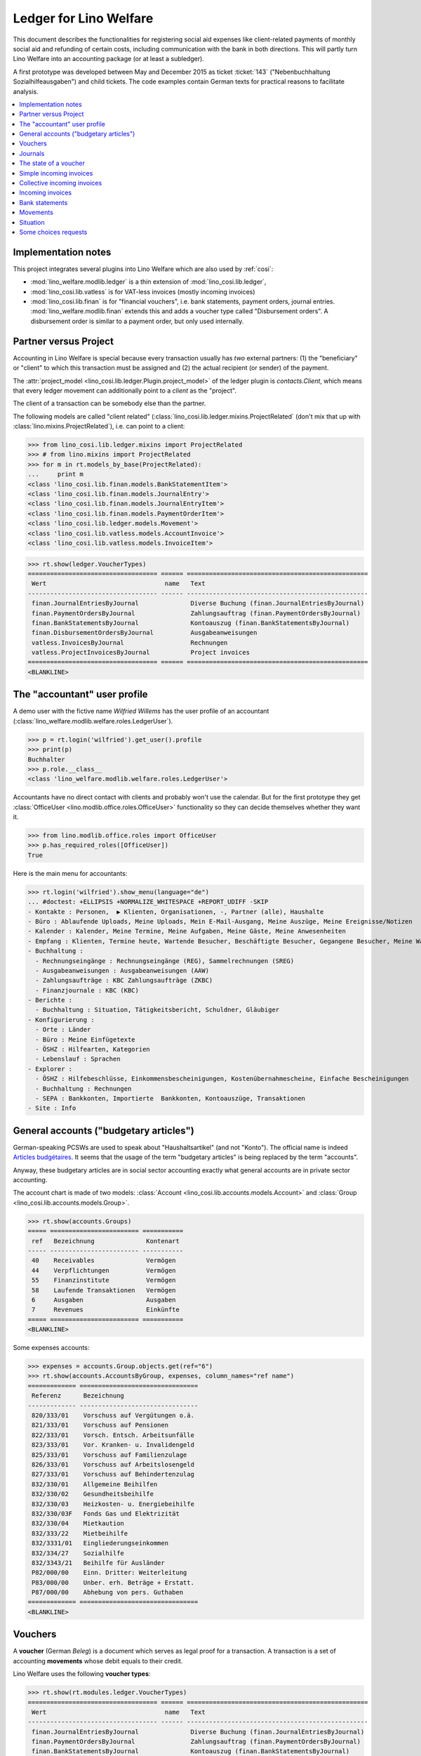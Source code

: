 .. _welfare.specs.ledger:

=======================
Ledger for Lino Welfare
=======================

.. How to test only this document:

    $ python setup.py test -s tests.SpecsTests.test_ledger
    
    doctest init:

    >>> from __future__ import print_function
    >>> import lino ; lino.startup('lino_welfare.projects.eupen.settings.doctests')
    >>> from lino.utils.xmlgen.html import E
    >>> from lino.api.doctest import *
    >>> from lino.api import rt

This document describes the functionalities for registering social aid
expenses like client-related payments of monthly social aid and
refunding of certain costs, including communication with the bank in
both directions.  This will partly turn Lino Welfare into an
accounting package (or at least a subledger).

A first prototype was developed between May and December 2015 as
ticket :ticket:`143` ("Nebenbuchhaltung Sozialhilfeausgaben") and
child tickets. The code examples contain German texts for practical
reasons to facilitate analysis.

.. contents::
   :depth: 1
   :local:

Implementation notes
====================

This project integrates several plugins into Lino Welfare which are
also used by :ref:`cosi`: 

- :mod:`lino_welfare.modlib.ledger` is a thin extension of
  :mod:`lino_cosi.lib.ledger`,
- :mod:`lino_cosi.lib.vatless` is for VAT-less invoices (mostly
  incoming invoices)
- :mod:`lino_cosi.lib.finan` is for "financial vouchers", i.e. bank
  statements, payment orders, journal entries.
  :mod:`lino_welfare.modlib.finan` extends this and adds a voucher
  type called "Disbursement orders". A disbursement order is similar
  to a payment order, but only used internally.


Partner versus Project
======================

Accounting in Lino Welfare is special because every transaction
usually has *two* external partners: (1) the "beneficiary" or "client"
to which this transaction must be assigned and (2) the actual
recipient (or sender) of the payment.

The :attr:`project_model <lino_cosi.lib.ledger.Plugin.project_model>`
of the ledger plugin is `contacts.Client`, which means that every
ledger movement can additionally point to a *client* as the "project".

The client of a transaction can be somebody else than the partner.

The following models are called "client related"
(:class:`lino_cosi.lib.ledger.mixins.ProjectRelated` (don't mix that
up with :class:`lino.mixins.ProjectRelated`), i.e. can point to a
client:

>>> from lino_cosi.lib.ledger.mixins import ProjectRelated
>>> # from lino.mixins import ProjectRelated
>>> for m in rt.models_by_base(ProjectRelated):
...     print m
<class 'lino_cosi.lib.finan.models.BankStatementItem'>
<class 'lino_cosi.lib.finan.models.JournalEntry'>
<class 'lino_cosi.lib.finan.models.JournalEntryItem'>
<class 'lino_cosi.lib.finan.models.PaymentOrderItem'>
<class 'lino_cosi.lib.ledger.models.Movement'>
<class 'lino_cosi.lib.vatless.models.AccountInvoice'>
<class 'lino_cosi.lib.vatless.models.InvoiceItem'>


>>> rt.show(ledger.VoucherTypes)
=================================== ====== =================================================
 Wert                                name   Text
----------------------------------- ------ -------------------------------------------------
 finan.JournalEntriesByJournal              Diverse Buchung (finan.JournalEntriesByJournal)
 finan.PaymentOrdersByJournal               Zahlungsauftrag (finan.PaymentOrdersByJournal)
 finan.BankStatementsByJournal              Kontoauszug (finan.BankStatementsByJournal)
 finan.DisbursementOrdersByJournal          Ausgabeanweisungen
 vatless.InvoicesByJournal                  Rechnungen
 vatless.ProjectInvoicesByJournal           Project invoices
=================================== ====== =================================================
<BLANKLINE>


.. _wilfried:

The "accountant" user profile
=============================

A demo user with the fictive name *Wilfried Willems* has the user
profile of an accountant
(:class:`lino_welfare.modlib.welfare.roles.LedgerUser`).

>>> p = rt.login('wilfried').get_user().profile
>>> print(p)
Buchhalter
>>> p.role.__class__
<class 'lino_welfare.modlib.welfare.roles.LedgerUser'>

Accountants have no direct contact with clients and probably won't use
the calendar.  But for the first prototype they get :class:`OfficeUser
<lino.modlib.office.roles.OfficeUser>` functionality so they can
decide themselves whether they want it.

>>> from lino.modlib.office.roles import OfficeUser
>>> p.has_required_roles([OfficeUser])
True

Here is the main menu for accountants:

>>> rt.login('wilfried').show_menu(language="de")
... #doctest: +ELLIPSIS +NORMALIZE_WHITESPACE +REPORT_UDIFF -SKIP
- Kontakte : Personen,  ▶ Klienten, Organisationen, -, Partner (alle), Haushalte
- Büro : Ablaufende Uploads, Meine Uploads, Mein E-Mail-Ausgang, Meine Auszüge, Meine Ereignisse/Notizen
- Kalender : Kalender, Meine Termine, Meine Aufgaben, Meine Gäste, Meine Anwesenheiten
- Empfang : Klienten, Termine heute, Wartende Besucher, Beschäftigte Besucher, Gegangene Besucher, Meine Warteschlange
- Buchhaltung :
  - Rechnungseingänge : Rechnungseingänge (REG), Sammelrechnungen (SREG)
  - Ausgabeanweisungen : Ausgabeanweisungen (AAW)
  - Zahlungsaufträge : KBC Zahlungsaufträge (ZKBC)
  - Finanzjournale : KBC (KBC)
- Berichte :
  - Buchhaltung : Situation, Tätigkeitsbericht, Schuldner, Gläubiger
- Konfigurierung :
  - Orte : Länder
  - Büro : Meine Einfügetexte
  - ÖSHZ : Hilfearten, Kategorien
  - Lebenslauf : Sprachen
- Explorer :
  - ÖSHZ : Hilfebeschlüsse, Einkommensbescheinigungen, Kostenübernahmescheine, Einfache Bescheinigungen
  - Buchhaltung : Rechnungen
  - SEPA : Bankkonten, Importierte  Bankkonten, Kontoauszüge, Transaktionen
- Site : Info


General accounts ("budgetary articles")
=======================================

German-speaking PCSWs are used to speak about "Haushaltsartikel" (and
not "Konto").  The official name is indeed `Articles budgétaires
<http://www.pouvoirslocaux.irisnet.be/fr/theme/finances/docfin/la-structure-dun-article-budgetaire>`_.
It seems that the usage of the term "budgetary articles" is being
replaced by the term "accounts".

Anyway, these budgetary articles are in social sector accounting
exactly what general accounts are in private sector accounting.

The account chart is made of two models: :class:`Account
<lino_cosi.lib.accounts.models.Account>` and :class:`Group
<lino_cosi.lib.accounts.models.Group>`.

>>> rt.show(accounts.Groups)
===== ======================== ===========
 ref   Bezeichnung              Kontenart
----- ------------------------ -----------
 40    Receivables              Vermögen
 44    Verpflichtungen          Vermögen
 55    Finanzinstitute          Vermögen
 58    Laufende Transaktionen   Vermögen
 6     Ausgaben                 Ausgaben
 7     Revenues                 Einkünfte
===== ======================== ===========
<BLANKLINE>

Some expenses accounts:

>>> expenses = accounts.Group.objects.get(ref="6")
>>> rt.show(accounts.AccountsByGroup, expenses, column_names="ref name")
============= ================================
 Referenz      Bezeichnung
------------- --------------------------------
 820/333/01    Vorschuss auf Vergütungen o.ä.
 821/333/01    Vorschuss auf Pensionen
 822/333/01    Vorsch. Entsch. Arbeitsunfälle
 823/333/01    Vor. Kranken- u. Invalidengeld
 825/333/01    Vorschuss auf Familienzulage
 826/333/01    Vorschuss auf Arbeitslosengeld
 827/333/01    Vorschuss auf Behindertenzulag
 832/330/01    Allgemeine Beihilfen
 832/330/02    Gesundheitsbeihilfe
 832/330/03    Heizkosten- u. Energiebeihilfe
 832/330/03F   Fonds Gas und Elektrizität
 832/330/04    Mietkaution
 832/333/22    Mietbeihilfe
 832/3331/01   Eingliederungseinkommen
 832/334/27    Sozialhilfe
 832/3343/21   Beihilfe für Ausländer
 P82/000/00    Einn. Dritter: Weiterleitung
 P83/000/00    Unber. erh. Beträge + Erstatt.
 P87/000/00    Abhebung von pers. Guthaben
============= ================================
<BLANKLINE>



Vouchers
========

A **voucher** (German *Beleg*) is a document which serves as legal
proof for a transaction. A transaction is a set of accounting
**movements** whose debit equals to their credit.

Lino Welfare uses the following **voucher types**:

>>> rt.show(rt.modules.ledger.VoucherTypes)
=================================== ====== =================================================
 Wert                                name   Text
----------------------------------- ------ -------------------------------------------------
 finan.JournalEntriesByJournal              Diverse Buchung (finan.JournalEntriesByJournal)
 finan.PaymentOrdersByJournal               Zahlungsauftrag (finan.PaymentOrdersByJournal)
 finan.BankStatementsByJournal              Kontoauszug (finan.BankStatementsByJournal)
 finan.DisbursementOrdersByJournal          Ausgabeanweisungen
 vatless.InvoicesByJournal                  Rechnungen
 vatless.ProjectInvoicesByJournal           Project invoices
=================================== ====== =================================================
<BLANKLINE>


Invoices are partner-related vouchers (often we simply say **partner
voucher**). That is, you select one partner per voucher. Every
partner-related voucher points to to one and only one partner. 

The other voucher types (Bank statements etc) are called **financial
vouchers**. Financial vouchers have their individual *entries*
partner-related, so the vouchers themselves are *not* related to a
single partner.

There are two types of invoice: those with only one project (client)
and those with more than one projects.

More about voucher types in
:class:`lino_cosi.lib.ledger.choicelists.VoucherTypes`.

Journals
========

A :class:`Journal <lino_cosi.lib.edger.models.Journal>` is a sequence
of numbered vouchers. All vouchers of a given journal are of same
type, but there may be more than one journal per voucher type.  The
demo database currently has the following journals defined:

>>> rt.show(rt.modules.ledger.Journals, column_names="ref name voucher_type journal_group")
========== ====================== ================================================ ====================
 Referenz   Bezeichnung            Belegart                                         Journalgruppe
---------- ---------------------- ------------------------------------------------ --------------------
 REG        Rechnungseingänge      Project invoices                                 Rechnungseingänge
 SREG       Sammelrechnungen       Rechnungen                                       Rechnungseingänge
 AAW        Ausgabeanweisungen     Ausgabeanweisungen                               Ausgabeanweisungen
 KBC        KBC                    Kontoauszug (finan.BankStatementsByJournal)      Finanzjournale
 ZKBC       KBC Zahlungsaufträge   Zahlungsauftrag (finan.PaymentOrdersByJournal)   Zahlungsaufträge
========== ====================== ================================================ ====================
<BLANKLINE>

A default Lino Welfare has the following **journal groups**.

>>> rt.show(ledger.JournalGroups)
====== ====== =======================
 Wert   name   Text
------ ------ -----------------------
 10     bst    Bestellungen Einkauf
 20     reg    Rechnungseingänge
 30     ffo    Forderungen
 40     anw    Ausgabeanweisungen
 50     zau    Zahlungsaufträge
 60     tre    Finanzjournale
 70     hhh    Haushalt und Rechnung
 80     dom    Domizilierungen
 90     clo    Abschlussbuchungen
====== ====== =======================
<BLANKLINE>



The state of a voucher
=======================

Vouchers can be "draft", "registered" or "fixed". Draft vouchers can
be modified but are not yet visible as movements in the
ledger. Registered vouchers cannot be modified, but are visible as
movements in the ledger. Fixed is the same as registered, but cannot
be deregistered anymore.

>>> rt.show(rt.modules.ledger.VoucherStates)
====== ============ =============
 Wert   name         Text
------ ------------ -------------
 10     draft        Entwurf
 20     registered   Registriert
 30     fixed        Fixed
====== ============ =============
<BLANKLINE>

.. technical:

    The `VoucherStates` choicelist is used by two fields: one database
    field and one parameter field.

    >>> len(rt.modules.ledger.VoucherStates._fields)
    2
    >>> for f in rt.modules.ledger.VoucherStates._fields:
    ...     model = getattr(f, 'model', None)
    ...     if model:
    ...        print("%s.%s.%s" % (model._meta.app_label, model.__name__, f.name))
    ledger.Voucher.state

    >>> obj = rt.modules.vatless.AccountInvoice.objects.get(id=1)
    >>> ar = rt.login("robin").spawn(rt.modules.vatless.Invoices)
    >>> print(E.tostring(ar.get_data_value(obj, 'workflow_buttons')))
    <span><b>Registriert</b> &#8594; [Entregistrieren]</span>
    

Simple incoming invoices
========================

The demo database has two journals with **incoming invoices**,
referenced as "REG" (for German *Rechnungseingang*) and SREG
(*Sammelrechnungen*).

>>> jnl = rt.modules.ledger.Journal.get_by_ref('REG')

The REG journal contains the following invoices:

>>> # rt.show(rt.modules.vatless.InvoicesByJournal, jnl)
>>> rt.show(jnl.voucher_type.table_class, jnl)
========= ============ ============================ =============================== ============ ============== ================== =================
 number    Belegdatum   Klient                       Partner                         Betrag       Zahlungsziel   Autor              Arbeitsablauf
--------- ------------ ---------------------------- ------------------------------- ------------ -------------- ------------------ -----------------
 1         27.12.13     EVERS Eberhart (127)         Leffin Electronics              12,50        27.01.14       Wilfried Willems   **Registriert**
 19        06.01.14     EVERS Eberhart (127)         Ethias s.a.                     5,33         06.02.14       Wilfried Willems   **Registriert**
 18        11.01.14     COLLARD Charlotte (118)      Electrabel Customer Solutions   120,00       11.02.14       Wilfried Willems   **Registriert**
 17        21.01.14     EVERS Eberhart (127)         Maksu- ja tolliamet             120,00       21.02.14       Wilfried Willems   **Registriert**
 16        26.01.14     COLLARD Charlotte (118)      IIZI kindlustusmaakler AS       29,95        26.02.14       Wilfried Willems   **Registriert**
 15        05.02.14     COLLARD Charlotte (118)      AS Matsalu Veevärk              12,50        08.03.14       Wilfried Willems   **Registriert**
 14        10.02.14     EMONTS Daniel (128)          AS Express Post                 10,00        13.03.14       Wilfried Willems   **Registriert**
 13        20.02.14     COLLARD Charlotte (118)      Niederau Eupen AG               10,00        23.03.14       Wilfried Willems   **Registriert**
 12        25.02.14     EMONTS Daniel (128)          Ethias s.a.                     5,33         28.03.14       Wilfried Willems   **Registriert**
 11        07.03.14     EMONTS Daniel (128)          Ragn-Sells AS                   29,95        07.04.14       Wilfried Willems   **Registriert**
 10        12.03.14     DOBBELSTEIN Dorothée (124)   Maksu- ja tolliamet             25,00        12.04.14       Wilfried Willems   **Registriert**
 9         22.03.14     EMONTS Daniel (128)          Eesti Energia AS                25,00        22.04.14       Wilfried Willems   **Registriert**
 8         27.03.14     DOBBELSTEIN Dorothée (124)   AS Matsalu Veevärk              12,50        27.04.14       Wilfried Willems   **Registriert**
 7         06.04.14     DOBBELSTEIN Dorothée (124)   Leffin Electronics              5,33         07.05.14       Wilfried Willems   **Registriert**
 6         11.04.14     AUSDEMWALD Alfons (116)      Niederau Eupen AG               120,00       12.05.14       Wilfried Willems   **Registriert**
 5         21.04.14     DOBBELSTEIN Dorothée (124)   Electrabel Customer Solutions   120,00       22.05.14       Wilfried Willems   **Registriert**
 4         26.04.14     AUSDEMWALD Alfons (116)      Ragn-Sells AS                   29,95        27.05.14       Wilfried Willems   **Registriert**
 3         06.05.14     AUSDEMWALD Alfons (116)      IIZI kindlustusmaakler AS       12,50        06.06.14       Wilfried Willems   **Registriert**
 2         11.05.14     EVERS Eberhart (127)         Eesti Energia AS                10,00        11.06.14       Wilfried Willems   **Registriert**
 1         21.05.14     AUSDEMWALD Alfons (116)      AS Express Post                 10,00        21.06.14       Wilfried Willems   **Registriert**
 **191**                                                                             **725,84**
========= ============ ============================ =============================== ============ ============== ================== =================
<BLANKLINE>


Collective incoming invoices
============================

>>> jnl = rt.modules.ledger.Journal.get_by_ref('SREG')

The SREG journal contains the following invoices:

>>> rt.show(jnl.voucher_type.table_class, jnl)
======== ============ =============================== ============== ============== ================== =================
 number   Belegdatum   Partner                         Betrag         Zahlungsziel   Autor              Arbeitsablauf
-------- ------------ ------------------------------- -------------- -------------- ------------------ -----------------
 10       01.01.14     Niederau Eupen AG               212,78         01.02.14       Wilfried Willems   **Registriert**
 9        16.01.14     Ragn-Sells AS                   82,78          16.02.14       Wilfried Willems   **Registriert**
 8        31.01.14     Eesti Energia AS                227,78         03.03.14       Wilfried Willems   **Registriert**
 7        15.02.14     Leffin Electronics              192,78         18.03.14       Wilfried Willems   **Registriert**
 6        02.03.14     Electrabel Customer Solutions   322,78         02.04.14       Wilfried Willems   **Registriert**
 5        17.03.14     IIZI kindlustusmaakler AS       177,78         17.04.14       Wilfried Willems   **Registriert**
 4        01.04.14     AS Express Post                 212,78         02.05.14       Wilfried Willems   **Registriert**
 3        16.04.14     Ethias s.a.                     82,78          17.05.14       Wilfried Willems   **Registriert**
 2        01.05.14     Maksu- ja tolliamet             227,78         01.06.14       Wilfried Willems   **Registriert**
 1        16.05.14     AS Matsalu Veevärk              192,78         16.06.14       Wilfried Willems   **Registriert**
 **55**                                                **1 932,80**
======== ============ =============================== ============== ============== ================== =================
<BLANKLINE>


Let's have a closer look at one of them.  
    
>>> obj = jnl.voucher_type.model.objects.get(number=3, journal=jnl)

The partner is #222, and the costs are distributed over three clients:

>>> obj.partner
Partner #227 ('Ethias s.a.')

>>> rt.login('wilfried').show(rt.modules.vatless.ItemsByProjectInvoice, obj)
... #doctest: +ELLIPSIS +NORMALIZE_WHITESPACE +REPORT_UDIFF -SKIP
=================================== =========== ============== ============
 Haushaltsartikel                    Betrag      Beschreibung   Bearbeiten
----------------------------------- ----------- -------------- ------------
 (832/330/01) Allgemeine Beihilfen   5,33
 (832/330/01) Allgemeine Beihilfen   10,00
 (832/330/01) Allgemeine Beihilfen   12,50
 (832/330/01) Allgemeine Beihilfen   25,00
 (832/330/01) Allgemeine Beihilfen   29,95
 **Total (5 Zeilen)**                **82,78**
=================================== =========== ============== ============
<BLANKLINE>


This invoice is registered, and ledger movements have been created:

>>> obj.state
<VoucherStates.registered:20>
>>> rt.show(rt.modules.ledger.MovementsByVoucher, obj)
========== ============================ ============= =================================== =========== =========== ============ ============
 Seq.-Nr.   Klient                       Partner       Haushaltsartikel                    Debit       Kredit      Match        Befriedigt
---------- ---------------------------- ------------- ----------------------------------- ----------- ----------- ------------ ------------
 1                                                     (832/330/01) Allgemeine Beihilfen   12,50                                Ja
 2                                                     (832/330/01) Allgemeine Beihilfen   5,33                                 Ja
 3                                                     (832/330/01) Allgemeine Beihilfen   29,95                                Ja
 4                                                     (832/330/01) Allgemeine Beihilfen   25,00                                Ja
 5                                                     (832/330/01) Allgemeine Beihilfen   10,00                                Ja
 6          EMONTS Daniel (128)          Ethias s.a.   (4400) Lieferanten                              5,33        **SREG#8**   Nein
 7          AUSDEMWALD Alfons (116)      Ethias s.a.   (4400) Lieferanten                              10,00       **SREG#8**   Nein
 8          DOBBELSTEIN Dorothée (124)   Ethias s.a.   (4400) Lieferanten                              25,00       **SREG#8**   Nein
 9          COLLARD Charlotte (118)      Ethias s.a.   (4400) Lieferanten                              12,50       **SREG#8**   Nein
 10         EVERS Eberhart (127)         Ethias s.a.   (4400) Lieferanten                              29,95       **SREG#8**   Nein
 **55**                                                                                    **82,78**   **82,78**                **5**
========== ============================ ============= =================================== =========== =========== ============ ============
<BLANKLINE>


Incoming invoices
=================

It is possible to create new invoices from the detail view of a partner.

>>> obj.partner
Partner #227 ('Ethias s.a.')

>>> rt.login('rolf').show(rt.modules.vatless.VouchersByPartner, obj.partner)
Beleg erstellen in Journal **Sammelrechnungen (SREG)**, **Rechnungseingänge (REG)**

Our partner has sent several invoices. The first two movements are
invoice which have been admitted for payment (a payment instruction,
AAW, has been registered) but the payment has not yet been executed.


>>> rt.show(rt.modules.ledger.MovementsByPartner, obj.partner)
====================== =================== ==================================================================== ======= =========== ============ ============
 Buchungsdatum          Beleg               Beschreibung                                                         Debit   Kredit      Match        Befriedigt
---------------------- ------------------- -------------------------------------------------------------------- ------- ----------- ------------ ------------
 22.05.14               *AAW19 (2014-05)*   *(4450) Auszuführende Ausgabeanweisungen* / *EVERS Eberhart (127)*           5,33        **REG#28**   Nein
 22.05.14               *AAW21 (2014-05)*   *(4450) Auszuführende Ausgabeanweisungen* / *EMONTS Daniel (128)*            5,33        **REG#18**   Nein
 17.04.14               *SREG3 (2014-04)*   *(4400) Lieferanten* / *EMONTS Daniel (128)*                                 5,33        **SREG#8**   Nein
 17.04.14               *SREG3 (2014-04)*   *(4400) Lieferanten* / *AUSDEMWALD Alfons (116)*                             10,00       **SREG#8**   Nein
 17.04.14               *SREG3 (2014-04)*   *(4400) Lieferanten* / *DOBBELSTEIN Dorothée (124)*                          25,00       **SREG#8**   Nein
 17.04.14               *SREG3 (2014-04)*   *(4400) Lieferanten* / *COLLARD Charlotte (118)*                             12,50       **SREG#8**   Nein
 17.04.14               *SREG3 (2014-04)*   *(4400) Lieferanten* / *EVERS Eberhart (127)*                                29,95       **SREG#8**   Nein
 **Total (7 Zeilen)**                                                                                                    **93,44**                **0**
====================== =================== ==================================================================== ======= =========== ============ ============
<BLANKLINE>

>>> client = rt.modules.pcsw.Client.objects.get(pk=128)
>>> print(client)
EMONTS Daniel (128)

Our client has invoices from different partners:

>>> rt.show(ledger.MovementsByProject, client)
======================= =================== ============================================================================================== ============== ============== ============== ============
 Buchungsdatum           Beleg               Beschreibung                                                                                   Debit          Kredit         Match          Befriedigt
----------------------- ------------------- ---------------------------------------------------------------------------------------------- -------------- -------------- -------------- ------------
 22.05.14                *AAW1 (2014-05)*    *(4450) Auszuführende Ausgabeanweisungen* / Allgemeine Beihilfen / *Emonts Daniel*             648,91                        **AAW#31:5**   Nein
 22.05.14                *AAW2 (2014-05)*    *(4450) Auszuführende Ausgabeanweisungen* / Heizkosten- u. Energiebeihilfe / *Emonts Daniel*   817,36                        **AAW#32:5**   Nein
 22.05.14                *AAW3 (2014-05)*    *(4450) Auszuführende Ausgabeanweisungen* / Fonds Gas und Elektrizität / *Emonts Daniel*       544,91                        **AAW#33:5**   Nein
 22.05.14                *AAW4 (2014-05)*    *(4450) Auszuführende Ausgabeanweisungen* / Eingliederungseinkommen / *Emonts Daniel*          800,08                        **AAW#34:5**   Nein
 22.05.14                *AAW5 (2014-05)*    *(4450) Auszuführende Ausgabeanweisungen* / Sozialhilfe / *Emonts Daniel*                      648,91                        **AAW#35:5**   Nein
 22.05.14                *AAW6 (2014-05)*    *(4450) Auszuführende Ausgabeanweisungen* / Beihilfe für Ausländer / *Emonts Daniel*           817,36                        **AAW#36:5**   Nein
 22.05.14                *AAW19 (2014-05)*   *(4450) Auszuführende Ausgabeanweisungen* / *Niederau Eupen AG*                                               120,00         **SREG#29**    Nein
 22.05.14                *AAW20 (2014-05)*   *(4450) Auszuführende Ausgabeanweisungen* / *Ragn-Sells AS*                                                   29,95          **SREG#26**    Nein
 22.05.14                *AAW20 (2014-05)*   *(4450) Auszuführende Ausgabeanweisungen* / *Eesti Energia AS*                                                54,95          **SREG#23**    Nein
 22.05.14                *AAW20 (2014-05)*   *(4450) Auszuführende Ausgabeanweisungen* / *AS Express Post*                                                 10,00          **REG#21**     Nein
 22.05.14                *AAW21 (2014-05)*   *(4450) Auszuführende Ausgabeanweisungen* / *Leffin Electronics*                                              25,00          **SREG#20**    Nein
 22.05.14                *AAW21 (2014-05)*   *(4450) Auszuführende Ausgabeanweisungen* / *Ethias s.a.*                                                     5,33           **REG#18**     Nein
 22.05.14                *AAW21 (2014-05)*   *(4450) Auszuführende Ausgabeanweisungen* / *Electrabel Customer Solutions*                                   12,50          **SREG#17**    Nein
 22.05.14                *AAW21 (2014-05)*   *(4450) Auszuführende Ausgabeanweisungen* / *Ragn-Sells AS*                                                   29,95          **REG#16**     Nein
 22.05.14                *AAW22 (2014-05)*   *(4450) Auszuführende Ausgabeanweisungen* / *IIZI kindlustusmaakler AS*                                       10,00          **SREG#14**    Nein
 22.05.14                *AAW22 (2014-05)*   *(4450) Auszuführende Ausgabeanweisungen* / *Eesti Energia AS*                                                25,00          **REG#13**     Nein
 22.05.14                *AAW22 (2014-05)*   *(4450) Auszuführende Ausgabeanweisungen* / *AS Express Post*                                                 15,33          **SREG#11**    Nein
 22.05.14                *ZKBC1 (2014-05)*   *(4400) Lieferanten* / *Emonts Daniel*                                                                        648,91         **AAW#43:5**   Nein
 22.05.14                *ZKBC1 (2014-05)*   *(4400) Lieferanten* / *Emonts Daniel*                                                                        817,36         **AAW#44:5**   Nein
 22.05.14                *ZKBC1 (2014-05)*   *(4400) Lieferanten* / *Emonts Daniel*                                                                        544,91         **AAW#45:5**   Nein
 22.05.14                *ZKBC1 (2014-05)*   *(4400) Lieferanten* / *Emonts Daniel*                                                                        800,08         **AAW#46:5**   Nein
 22.05.14                *ZKBC1 (2014-05)*   *(4400) Lieferanten* / *Emonts Daniel*                                                                        648,91         **AAW#47:5**   Nein
 22.05.14                *ZKBC1 (2014-05)*   *(4400) Lieferanten* / *Emonts Daniel*                                                                        817,36         **AAW#48:5**   Nein
 17.05.14                *SREG1 (2014-05)*   *(4400) Lieferanten* / *AS Matsalu Veevärk*                                                                   29,95          **SREG#2**     Nein
 02.05.14                *SREG2 (2014-05)*   *(4400) Lieferanten* / *Maksu- ja tolliamet*                                                                  120,00         **SREG#5**     Nein
 17.04.14                *SREG3 (2014-04)*   *(4400) Lieferanten* / *Ethias s.a.*                                                                          5,33           **SREG#8**     Nein
 **Total (26 Zeilen)**                                                                                                                      **4 277,53**   **4 770,82**                  **0**
======================= =================== ============================================================================================== ============== ============== ============== ============
<BLANKLINE>


Bank statements
===============


>>> jnl = rt.modules.ledger.Journal.get_by_ref('KBC')

The KBC journal contains the following statements:

>>> rt.show(jnl.voucher_type.table_class, jnl)
====================== ===== ======== =============== =============== ============= ==================
 Belegdatum             ID    number   Alter Saldo     Neuer Saldo     Zustand       Autor
---------------------- ----- -------- --------------- --------------- ------------- ------------------
 29.04.14               132   2        21 145,09       42 168,90       Registriert   Wilfried Willems
 29.03.14               131   1                        21 145,09       Registriert   Theresia Thelen
 **Total (2 Zeilen)**         **3**    **21 145,09**   **63 313,99**
====================== ===== ======== =============== =============== ============= ==================
<BLANKLINE>

>>> obj = jnl.voucher_type.model.objects.get(number=1, journal=jnl)
>>> rt.login('wilfried').show(rt.modules.finan.ItemsByBankStatement, obj)
... #doctest: +ELLIPSIS +NORMALIZE_WHITESPACE +REPORT_UDIFF
======================= ====================== ========================================= ========== ================== =============== ========= =============== ==========
 date                    Partner                Haushaltsartikel                          Match      Externe Referenz   Eingang         Ausgabe   Arbeitsablauf   Seq.-Nr.
----------------------- ---------------------- ----------------------------------------- ---------- ------------------ --------------- --------- --------------- ----------
                         Ausdemwald Alfons      (4450) Auszuführende Ausgabeanweisungen   AAW#43:1                      648,91                                    1
                         Collard Charlotte      (4450) Auszuführende Ausgabeanweisungen   AAW#43:2                      817,36                                    2
                         Dobbelstein Dorothée   (4450) Auszuführende Ausgabeanweisungen   AAW#43:3                      544,91                                    3
                         Evers Eberhart         (4450) Auszuführende Ausgabeanweisungen   AAW#43:4                      800,08                                    4
                         Emonts Daniel          (4450) Auszuführende Ausgabeanweisungen   AAW#43:5                      648,91                                    5
                         Ausdemwald Alfons      (4450) Auszuführende Ausgabeanweisungen   AAW#44:1                      817,36                                    6
                         Collard Charlotte      (4450) Auszuführende Ausgabeanweisungen   AAW#44:2                      544,91                                    7
                         Dobbelstein Dorothée   (4450) Auszuführende Ausgabeanweisungen   AAW#44:3                      800,08                                    8
                         Evers Eberhart         (4450) Auszuführende Ausgabeanweisungen   AAW#44:4                      648,91                                    9
                         Emonts Daniel          (4450) Auszuführende Ausgabeanweisungen   AAW#44:5                      817,36                                    10
                         Ausdemwald Alfons      (4450) Auszuführende Ausgabeanweisungen   AAW#45:1                      544,91                                    11
                         Collard Charlotte      (4450) Auszuführende Ausgabeanweisungen   AAW#45:2                      800,08                                    12
                         Dobbelstein Dorothée   (4450) Auszuführende Ausgabeanweisungen   AAW#45:3                      648,91                                    13
                         Evers Eberhart         (4450) Auszuführende Ausgabeanweisungen   AAW#45:4                      817,36                                    14
                         Emonts Daniel          (4450) Auszuführende Ausgabeanweisungen   AAW#45:5                      544,91                                    15
                         Ausdemwald Alfons      (4450) Auszuführende Ausgabeanweisungen   AAW#46:1                      800,08                                    16
                         Collard Charlotte      (4450) Auszuführende Ausgabeanweisungen   AAW#46:2                      648,91                                    17
                         Dobbelstein Dorothée   (4450) Auszuführende Ausgabeanweisungen   AAW#46:3                      817,36                                    18
                         Evers Eberhart         (4450) Auszuführende Ausgabeanweisungen   AAW#46:4                      544,91                                    19
                         Emonts Daniel          (4450) Auszuführende Ausgabeanweisungen   AAW#46:5                      800,08                                    20
                         Ausdemwald Alfons      (4450) Auszuführende Ausgabeanweisungen   AAW#47:1                      648,91                                    21
                         Collard Charlotte      (4450) Auszuführende Ausgabeanweisungen   AAW#47:2                      817,36                                    22
                         Dobbelstein Dorothée   (4450) Auszuführende Ausgabeanweisungen   AAW#47:3                      544,91                                    23
                         Evers Eberhart         (4450) Auszuführende Ausgabeanweisungen   AAW#47:4                      800,08                                    24
                         Emonts Daniel          (4450) Auszuführende Ausgabeanweisungen   AAW#47:5                      648,91                                    25
                         Ausdemwald Alfons      (4450) Auszuführende Ausgabeanweisungen   AAW#48:1                      817,36                                    26
                         Collard Charlotte      (4450) Auszuführende Ausgabeanweisungen   AAW#48:2                      544,91                                    27
                         Dobbelstein Dorothée   (4450) Auszuführende Ausgabeanweisungen   AAW#48:3                      800,08                                    28
                         Evers Eberhart         (4450) Auszuführende Ausgabeanweisungen   AAW#48:4                      648,91                                    29
                         Emonts Daniel          (4450) Auszuführende Ausgabeanweisungen   AAW#48:5                      817,36                                    30
 **Total (30 Zeilen)**                                                                                                  **21 145,09**                             **465**
======================= ====================== ========================================= ========== ================== =============== ========= =============== ==========
<BLANKLINE>



Movements
=========

Users can consult to movements of a given general account.

>>> obj = accounts.Account.get_by_ref('820/333/01')
>>> print(unicode(obj))
(820/333/01) Vorschuss auf Vergütungen o.ä.

>>> rt.show(rt.modules.ledger.MovementsByAccount, obj)
====================== =================== ====================== ============ ======== ======= ============
 Buchungsdatum          Beleg               Beschreibung           Debit        Kredit   Match   Befriedigt
---------------------- ------------------- ---------------------- ------------ -------- ------- ------------
 22.05.14               *REG1 (2014-05)*    *AS Express Post*      10,00                         Ja
 16.02.14               *SREG7 (2014-02)*   *Leffin Electronics*   29,95                         Ja
 16.02.14               *SREG7 (2014-02)*   *Leffin Electronics*   5,33                          Ja
 16.02.14               *SREG7 (2014-02)*   *Leffin Electronics*   120,00                        Ja
 16.02.14               *SREG7 (2014-02)*   *Leffin Electronics*   25,00                         Ja
 16.02.14               *SREG7 (2014-02)*   *Leffin Electronics*   12,50                         Ja
 **Total (6 Zeilen)**                                              **202,78**                    **6**
====================== =================== ====================== ============ ======== ======= ============
<BLANKLINE>


Situation
=========

The :class:`lino.modlib.ledger.ui.Situation` report is one of the
well-known accounting documents. Since accounting in Lino Welfare is
not complete (it is just a *Nebenbuchhaltung*), there are no debtors
(Schuldner) and the situation cannot be balanced.

>>> rt.show(ledger.Situation)  #doctest: +NORMALIZE_WHITESPACE
---------
Schuldner
---------
<BLANKLINE>
List of partners who are in debt towards us (usually customers).
<BLANKLINE>
Keine Daten anzuzeigen
---------
Gläubiger
---------
<BLANKLINE>
List of partners who are giving credit to us (usually suppliers).
<BLANKLINE>
========== ============== =============================== ========== ============== ===============================
 Alter      Zahlungsziel   Partner                         ID         Saldo          Aktionen
---------- -------------- ------------------------------- ---------- -------------- -------------------------------
 129        13.01.14       Electrabel Customer Solutions   226        562,78         [Show debts] [Issue reminder]
 129        13.01.14       Ethias s.a.                     227        93,44          [Show debts] [Issue reminder]
 129        13.01.14       Leffin Electronics              229        210,61         [Show debts] [Issue reminder]
 129        13.01.14       Niederau Eupen AG               228        342,78         [Show debts] [Issue reminder]
 98         13.02.14       AS Express Post                 220        232,78         [Show debts] [Issue reminder]
 98         13.02.14       AS Matsalu Veevärk              221        217,78         [Show debts] [Issue reminder]
 98         13.02.14       Eesti Energia AS                222        262,78         [Show debts] [Issue reminder]
 98         13.02.14       IIZI kindlustusmaakler AS       223        220,23         [Show debts] [Issue reminder]
 98         13.02.14       Maksu- ja tolliamet             224        372,78         [Show debts] [Issue reminder]
 98         13.02.14       Ragn-Sells AS                   225        142,68         [Show debts] [Issue reminder]
 **1104**                                                  **2245**   **2 658,64**
========== ============== =============================== ========== ============== ===============================
<BLANKLINE>


TODO in above report: 

- Hide "Actions" column in printed version.
- :ticket:`666` (Report title not shown, Report title must contain the date, ...)


.. _welfare.specs.r20160105:


Some choices requests
=====================

>>> ContentType = rt.modules.contenttypes.ContentType
>>> InvoiceItem = rt.modules.vatless.InvoiceItem
>>> BankStatement = rt.modules.finan.BankStatement
>>> kw = dict()
>>> fields = 'count rows'
>>> mt = ContentType.objects.get_for_model(InvoiceItem).pk
>>> demo_get(
...    'wilfried', 'choices/vatless/ItemsByProjectInvoice/account',
...    fields, 19, mt=mt, mk=1, **kw)

>>> mt = ContentType.objects.get_for_model(BankStatement).pk
>>> demo_get(
...    'wilfried', 'choices/finan/ItemsByBankStatement/match',
...    fields, 81, mt=mt, mk=132, **kw)

